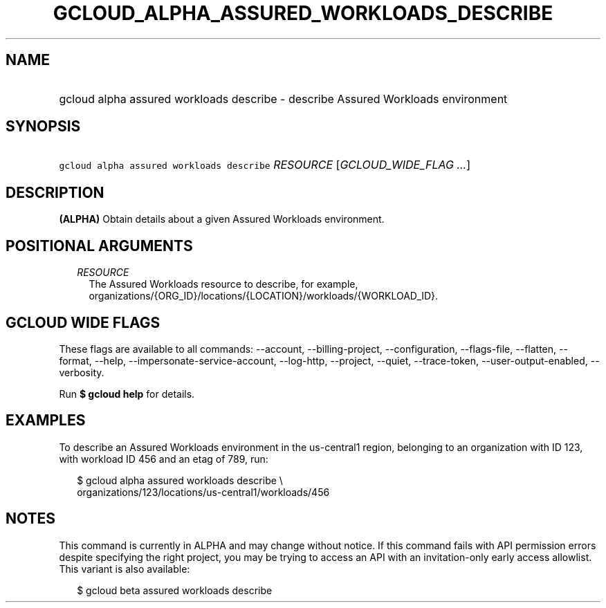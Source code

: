 
.TH "GCLOUD_ALPHA_ASSURED_WORKLOADS_DESCRIBE" 1



.SH "NAME"
.HP
gcloud alpha assured workloads describe \- describe Assured Workloads environment



.SH "SYNOPSIS"
.HP
\f5gcloud alpha assured workloads describe\fR \fIRESOURCE\fR [\fIGCLOUD_WIDE_FLAG\ ...\fR]



.SH "DESCRIPTION"

\fB(ALPHA)\fR Obtain details about a given Assured Workloads environment.



.SH "POSITIONAL ARGUMENTS"

.RS 2m
.TP 2m
\fIRESOURCE\fR
The Assured Workloads resource to describe, for example,
organizations/{ORG_ID}/locations/{LOCATION}/workloads/{WORKLOAD_ID}.


.RE
.sp

.SH "GCLOUD WIDE FLAGS"

These flags are available to all commands: \-\-account, \-\-billing\-project,
\-\-configuration, \-\-flags\-file, \-\-flatten, \-\-format, \-\-help,
\-\-impersonate\-service\-account, \-\-log\-http, \-\-project, \-\-quiet,
\-\-trace\-token, \-\-user\-output\-enabled, \-\-verbosity.

Run \fB$ gcloud help\fR for details.



.SH "EXAMPLES"

To describe an Assured Workloads environment in the us\-central1 region,
belonging to an organization with ID 123, with workload ID 456 and an etag of
789, run:


.RS 2m
$ gcloud alpha assured workloads describe \e
    organizations/123/locations/us\-central1/workloads/456
.RE



.SH "NOTES"

This command is currently in ALPHA and may change without notice. If this
command fails with API permission errors despite specifying the right project,
you may be trying to access an API with an invitation\-only early access
allowlist. This variant is also available:

.RS 2m
$ gcloud beta assured workloads describe
.RE

